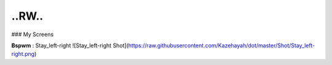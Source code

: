 ..RW..
=============

### My Screens

**Bspwm** : Stay_left-right
![Stay_left-right Shot](https://raw.githubusercontent.com/Kazehayah/dot/master/Shot/Stay_left-right.png)

